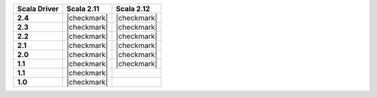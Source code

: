 
.. list-table::
   :header-rows: 1
   :stub-columns: 1
   :class: compatibility

   * - Scala Driver
     - Scala 2.11
     - Scala 2.12

   * - 2.4
     - |checkmark|
     - |checkmark|

   * - 2.3
     - |checkmark|
     - |checkmark|

   * - 2.2
     - |checkmark|
     - |checkmark|

   * - 2.1
     - |checkmark|
     - |checkmark|

   * - 2.0
     - |checkmark|
     - |checkmark|

   * - 1.1
     - |checkmark|
     - |checkmark|

   * - 1.1
     - |checkmark|
     -

   * - 1.0
     - |checkmark|
     -
